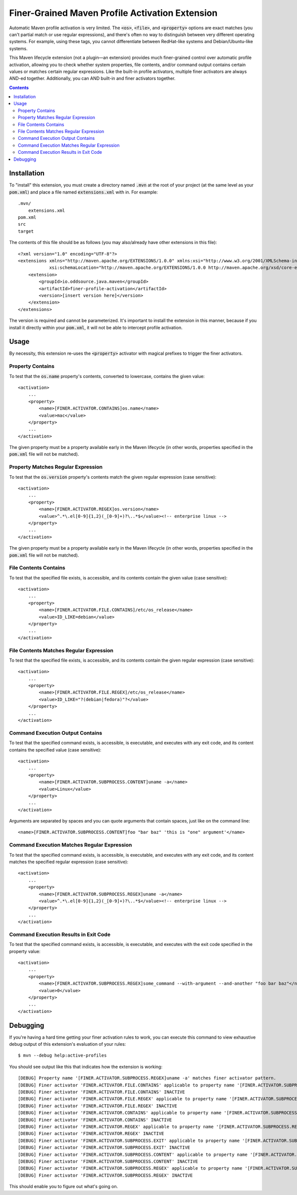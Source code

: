 Finer-Grained Maven Profile Activation Extension
================================================

Automatic Maven profile activation is very limited. The :code:`<os>`, :code:`<file>`, and :code:`<property>` options
are exact matches (you can't partial match or use regular expressions), and there's often no way to distinguish
between very different operating systems. For example, using these tags, you cannot differentiate between RedHat-like
systems and Debian/Ubuntu-like systems.

This Maven lifecycle extension (not a plugin—an extension) provides much finer-grained control over
automatic profile activation, allowing you to check whether system properties, file contents, and/or command output
contains certain values or matches certain regular expressions. Like the built-in profile activators, multiple finer
activators are always AND-ed together. Additionally, you can AND built-in and finer activators together.

.. contents:: Contents
    :depth: 3

Installation
************

To "install" this extension, you must create a directory named :code:`.mvn` at the root of your project (at the same
level as your :code:`pom.xml`) and place a file named :code:`extensions.xml` with in. For example::

    .mvn/
        extensions.xml
    pom.xml
    src
    target

The contents of this file should be as follows (you may also/already have other extensions in this file)::

    <?xml version="1.0" encoding="UTF-8"?>
    <extensions xmlns="http://maven.apache.org/EXTENSIONS/1.0.0" xmlns:xsi="http://www.w3.org/2001/XMLSchema-instance"
                xsi:schemaLocation="http://maven.apache.org/EXTENSIONS/1.0.0 http://maven.apache.org/xsd/core-extensions-1.0.0.xsd">
        <extension>
            <groupId>io.oddsource.java.maven</groupId>
            <artifactId>finer-profile-activation</artifactId>
            <version>[insert version here]</version>
        </extension>
    </extensions>

The version is required and cannot be parameterized. It's important to install the extension in this manner, because if
you install it directly within your :code:`pom.xml`, it will not be able to intercept profile activation.

Usage
*****

By necessity, this extension re-uses the :code:`<property>` activator with magical prefixes to trigger the finer
activators.

Property Contains
-----------------

To test that the :code:`os.name` property's contents, converted to lowercase, contains the given value::

    <activation>
        ...
        <property>
            <name>[FINER.ACTIVATOR.CONTAINS]os.name</name>
            <value>mac</value>
        </property>
        ...
    </activation>

The given property must be a property available early in the Maven lifecycle (in other words, properties specified
in the :code:`pom.xml` file will not be matched).

Property Matches Regular Expression
-----------------------------------

To test that the :code:`os.version` property's contents match the given regular expression (case sensitive)::

    <activation>
        ...
        <property>
            <name>[FINER.ACTIVATOR.REGEX]os.version</name>
            <value>^.*\.el[0-9]{1,2}(_[0-9]+)?\..*$</value><!-- enterprise linux -->
        </property>
        ...
    </activation>

The given property must be a property available early in the Maven lifecycle (in other words, properties specified
in the :code:`pom.xml` file will not be matched).

File Contents Contains
----------------------

To test that the specified file exists, is accessible, and its contents contain the given value (case sensitive)::

    <activation>
        ...
        <property>
            <name>[FINER.ACTIVATOR.FILE.CONTAINS]/etc/os_release</name>
            <value>ID_LIKE=debian</value>
        </property>
        ...
    </activation>

File Contents Matches Regular Expression
----------------------------------------

To test that the specified file exists, is accessible, and its contents contain the given regular expression
(case sensitive)::

    <activation>
        ...
        <property>
            <name>[FINER.ACTIVATOR.FILE.REGEX]/etc/os_release</name>
            <value>ID_LIKE="?(debian|fedora)"?</value>
        </property>
        ...
    </activation>

Command Execution Output Contains
---------------------------------

To test that the specified command exists, is accessible, is executable, and executes with any exit code, and its
content contains the specified value (case sensitive)::

    <activation>
        ...
        <property>
            <name>[FINER.ACTIVATOR.SUBPROCESS.CONTENT]uname -a</name>
            <value>Linux</value>
        </property>
        ...
    </activation>

Arguments are separated by spaces and you can quote arguments that contain spaces, just like on the command line::

            <name>[FINER.ACTIVATOR.SUBPROCESS.CONTENT]foo "bar baz" 'this is "one" argument'</name>

Command Execution Matches Regular Expression
--------------------------------------------

To test that the specified command exists, is accessible, is executable, and executes with any exit code, and its
content matches the specified regular expression (case sensitive)::

    <activation>
        ...
        <property>
            <name>[FINER.ACTIVATOR.SUBPROCESS.REGEX]uname -a</name>
            <value>^.*\.el[0-9]{1,2}(_[0-9]+)?\..*$</value><!-- enterprise linux -->
        </property>
        ...
    </activation>

Command Execution Results in Exit Code
--------------------------------------

To test that the specified command exists, is accessible, is executable, and executes with the exit code specified
in the property value::

    <activation>
        ...
        <property>
            <name>[FINER.ACTIVATOR.SUBPROCESS.REGEX]some_command --with-argument --and-another "foo bar baz"</name>
            <value>0</value>
        </property>
        ...
    </activation>

Debugging
*********

If you're having a hard time getting your finer activation rules to work, you can execute this command to view
exhaustive debug output of this extension's evaluation of your rules::

    $ mvn --debug help:active-profiles

You should see output like this that indicates how the extension is working::

    [DEBUG] Property name '[FINER.ACTIVATOR.SUBPROCESS.REGEX]uname -a' matches finer activator pattern.
    [DEBUG] Finer activator 'FINER.ACTIVATOR.FILE.CONTAINS' applicable to property name '[FINER.ACTIVATOR.SUBPROCESS.REGEX]uname -a' = false
    [DEBUG] Finer activator 'FINER.ACTIVATOR.FILE.CONTAINS' INACTIVE
    [DEBUG] Finer activator 'FINER.ACTIVATOR.FILE.REGEX' applicable to property name '[FINER.ACTIVATOR.SUBPROCESS.REGEX]uname -a' = false
    [DEBUG] Finer activator 'FINER.ACTIVATOR.FILE.REGEX' INACTIVE
    [DEBUG] Finer activator 'FINER.ACTIVATOR.CONTAINS' applicable to property name '[FINER.ACTIVATOR.SUBPROCESS.REGEX]uname -a' = false
    [DEBUG] Finer activator 'FINER.ACTIVATOR.CONTAINS' INACTIVE
    [DEBUG] Finer activator 'FINER.ACTIVATOR.REGEX' applicable to property name '[FINER.ACTIVATOR.SUBPROCESS.REGEX]uname -a' = false
    [DEBUG] Finer activator 'FINER.ACTIVATOR.REGEX' INACTIVE
    [DEBUG] Finer activator 'FINER.ACTIVATOR.SUBPROCESS.EXIT' applicable to property name '[FINER.ACTIVATOR.SUBPROCESS.REGEX]uname -a' = false
    [DEBUG] Finer activator 'FINER.ACTIVATOR.SUBPROCESS.EXIT' INACTIVE
    [DEBUG] Finer activator 'FINER.ACTIVATOR.SUBPROCESS.CONTENT' applicable to property name '[FINER.ACTIVATOR.SUBPROCESS.REGEX]uname -a' = false
    [DEBUG] Finer activator 'FINER.ACTIVATOR.SUBPROCESS.CONTENT' INACTIVE
    [DEBUG] Finer activator 'FINER.ACTIVATOR.SUBPROCESS.REGEX' applicable to property name '[FINER.ACTIVATOR.SUBPROCESS.REGEX]uname -a' = true
    [DEBUG] Finer activator 'FINER.ACTIVATOR.SUBPROCESS.REGEX' INACTIVE

This should enable you to figure out what's going on.

